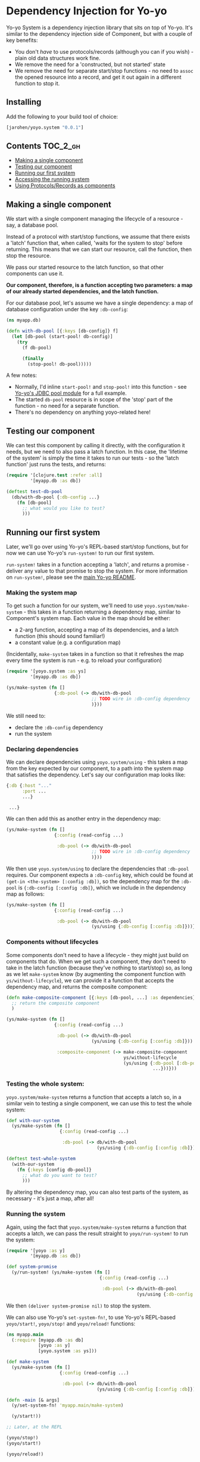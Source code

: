 * Dependency Injection for Yo-yo

Yo-yo System is a dependency injection library that sits on top of
Yo-yo. It's similar to the dependency injection side of Component, but
with a couple of key benefits:

- You don't /have/ to use protocols/records (although you can if you
  wish) - plain old data structures work fine.
- We remove the need for a 'constructed, but not started' state
- We remove the need for separate start/stop functions - no need to
  ~assoc~ the opened resource into a record, and get it out again in a
  different function to stop it.

** Installing

Add the following to your build tool of choice:

#+BEGIN_SRC clojure
  [jarohen/yoyo.system "0.0.1"]
#+END_SRC

** Contents                                                            :TOC_2_gh:

 - [[#making-a-single-component][Making a single component]]
 - [[#testing-our-component][Testing our component]]
 - [[#running-our-first-system][Running our first system]]
 - [[#accessing-the-running-system][Accessing the running system]]
 - [[#using-protocolsrecords-as-components][Using Protocols/Records as components]]

** Making a single component

We start with a single component managing the lifecycle of a
resource - say, a database pool.

Instead of a protocol with start/stop functions, we assume that there
exists a 'latch' function that, when called, 'waits for the system to
stop' before returning. This means that we can start our resource,
call the function, then stop the resource.

We pass our started resource to the latch function, so that other
components can use it.

*Our component, therefore, is a function accepting two parameters: a
 map of our already started dependencies, and the latch function.*

For our database pool, let's assume we have a single dependency: a map
of database configuration under the key ~:db-config~:

#+BEGIN_SRC clojure
  (ns myapp.db)

  (defn with-db-pool [{:keys [db-config]} f]
    (let [db-pool (start-pool! db-config)]
      (try
        (f db-pool)

        (finally
          (stop-pool! db-pool)))))
#+END_SRC

A few notes:

- Normally, I'd inline ~start-pool!~ and ~stop-pool!~ into this
  function - see [[https://github.com/james-henderson/yoyo/blob/master/jdbc-pool/src/yoyo/jdbc_pool.clj][Yo-yo's JDBC pool module]] for a full example.
- The started ~db-pool~ resource is in scope of the 'stop' part of the
  function - no need for a separate function.
- There's no dependency on anything yoyo-related here!

** Testing our component

We can test this component by calling it directly, with the
configuration it needs, but we need to also pass a latch function. In
this case, the 'lifetime of the system' is simply the time it takes to
run our tests - so the 'latch function' just runs the tests, and
returns:

#+BEGIN_SRC clojure
  (require '[clojure.test :refer :all]
           '[myapp.db :as db])

  (deftest test-db-pool
    (db/with-db-pool {:db-config ...}
      (fn [db-pool]
        ;; what would you like to test?
        )))
#+END_SRC

** Running our first system

Later, we'll go over using Yo-yo's REPL-based start/stop functions,
but for now we can use Yo-yo's ~run-system!~ to run our first system.

~run-system!~ takes in a function accepting a 'latch', and returns a
promise - deliver any value to that promise to stop the system. For
more information on ~run-system!~, please see the [[https://github.com/james-henderson/yoyo][main Yo-yo README]].

*** Making the system map

To get such a function for our system, we'll need to use
~yoyo.system/make-system~ - this takes in a function returning a
dependency map, similar to Component's system map. Each value in the
map should be either:

- a 2-arg function, accepting a map of its dependencies, and a latch
  function (this should sound familiar!)
- a constant value (e.g. a configuration map)

(Incidentally, ~make-system~ takes in a function so that it refreshes
the map every time the system is run - e.g. to reload your
configuration)

#+BEGIN_SRC clojure
  (require '[yoyo.system :as ys]
           '[myapp.db :as db])

  (ys/make-system (fn []
                    {:db-pool (-> db/with-db-pool
                                  ;; TODO wire in :db-config dependency
                                  )}))
#+END_SRC

We still need to:

- declare the ~:db-config~ dependency
- run the system

*** Declaring dependencies

We can declare dependencies using ~yoyo.system/using~ - this takes a
map from the key expected by our component, to a path into the system
map that satisfies the dependency. Let's say our configuration map
looks like:

#+BEGIN_SRC clojure
  {:db {:host "..."
        :port ...
        ...}

   ...}
#+END_SRC

We can then add this as another entry in the dependency map:

#+BEGIN_SRC clojure
  (ys/make-system (fn []
                    {:config (read-config ...)

                     :db-pool (-> db/with-db-pool
                                  ;; TODO wire in :db-config dependency
                                  )}))
#+END_SRC

We then use ~yoyo.system/using~ to declare the dependencies that
~:db-pool~ requires. Our component expects a ~:db-config~ key, which
could be found at ~(get-in <the-system> [:config :db])~, so the
dependency map for the ~:db-pool~ is ~{:db-config [:config :db]}~,
which we include in the dependency map as follows:

#+BEGIN_SRC clojure
  (ys/make-system (fn []
                    {:config (read-config ...)

                     :db-pool (-> db/with-db-pool
                                  (ys/using {:db-config [:config :db]}))}))
#+END_SRC

*** Components without lifecycles

Some components don't need to have a lifecycle - they might just build
on components that do. When we get such a component, they don't need
to take in the latch function (because they've nothing to start/stop)
so, as long as we let ~make-system~ know (by augmenting the component
function with ~ys/without-lifecycle~), we can provide it a function
that accepts the dependency map, and returns the composite component:

#+BEGIN_SRC clojure
  (defn make-composite-component [{:keys [db-pool, ...] :as dependencies}]
    ;; return the composite component
    )

  (ys/make-system (fn []
                    {:config (read-config ...)

                     :db-pool (-> db/with-db-pool
                                  (ys/using {:db-config [:config :db]}))

                     :composite-component (-> make-composite-component
                                              ys/without-lifecycle
                                              (ys/using {:db-pool [:db-pool]
                                                         ...}))}))
#+END_SRC

*** Testing the whole system:

~yoyo.system/make-system~ returns a function that accepts a latch so,
in a similar vein to testing a single component, we can use this to
test the whole system:

#+BEGIN_SRC clojure
  (def with-our-system
    (ys/make-system (fn []
                      {:config (read-config ...)

                       :db-pool (-> db/with-db-pool
                                    (ys/using {:db-config [:config :db]}))})))

  (deftest test-whole-system
    (with-our-system
      (fn {:keys [config db-pool]}
        ;; what do you want to test?
        )))
#+END_SRC

By altering the dependency map, you can also test parts of the system,
as necessary - it's just a map, after all!

*** Running the system

Again, using the fact that ~yoyo.system/make-system~ returns a
function that accepts a latch, we can pass the result straight to
~yoyo/run-system!~ to run the system:

#+BEGIN_SRC clojure
  (require '[yoyo :as y]
           '[myapp.db :as db])

  (def system-promise
    (y/run-system! (ys/make-system (fn []
                                     {:config (read-config ...)

                                      :db-pool (-> db/with-db-pool
                                                   (ys/using {:db-config [:config :db]}))}))))
#+END_SRC

We then ~(deliver system-promise nil)~ to stop the system.

We can also use Yo-yo's ~set-system-fn!~, to use Yo-yo's REPL-based
~yoyo/start!~, ~yoyo/stop!~ and ~yoyo/reload!~ functions:

#+BEGIN_SRC clojure
  (ns myapp.main
    (:require [myapp.db :as db]
              [yoyo :as y]
              [yoyo.system :as ys]))

  (def make-system
    (ys/make-system (fn []
                      {:config (read-config ...)

                       :db-pool (-> db/with-db-pool
                                    (ys/using {:db-config [:config :db]}))})))

  (defn -main [& args]
    (y/set-system-fn! 'myapp.main/make-system)

    (y/start!))

  ;; Later, at the REPL

  (yoyo/stop!)
  (yoyo/start!)

  (yoyo/reload!)
#+END_SRC

** Accessing the running system

For debugging purposes, it'd be great if we could access the system
while it's running. We can do this by putting the started system to an
accessible var (say ~user/system~) using
~yoyo.system/with-system-put-to~:

#+BEGIN_SRC clojure
  (ns myapp.main
      (:require [myapp.db :as db]
                [yoyo :as y]
                [yoyo.system :as ys]))

  (def make-system
    (-> (ys/make-system (fn []
                          {:config (read-config ...)

                           :db-pool (-> db/with-db-pool
                                        (ys/using {:db-config [:config :db]}))}))

        (ys/with-system-put-to 'user/system)))

  (defn -main [& args]
    (y/set-system-fn! 'myapp.main/make-system)

    (y/start!))

  ;; Later, at the REPL

  (:db-pool user/system) ;; => returns the database pool
#+END_SRC

** Using Protocols/Records as components

While we don't /have/ to use protocols/records, we may find them
useful in order to be able to swap out the behaviour when testing.

Let's say we want to maintain a list of users using the database pool
we created earlier, and serve them up through a handler. We'll need:

- A protocol representing the functionality required to maintain the
  list of users
- A 'real' implementation of that protocol
- A handler using an instance of the protocol
- A dependency map that wires it all up
- Some tests for the handler, using a mock implementation

*** First, the protocol, and its 'real' implementation

#+BEGIN_SRC clojure
  (ns myapp.users)

  (defprotocol UserRepository
    (get-users [_])
    (get-user [_ user-id])
    (create-user! [_ user])
    (update-user! [_ user-id updated-user])
    (delete-user! [_ user-id]))

  (defrecord UserRepositoryComponent [db-pool]
    UserRepository
    (list-users [_]
      ...)

    (get-user [_ user-id]
      ...)

    (create-user! [_ user]
      ...)

    (update-user! [_ user-id updated-user]
      ...)

    (delete-user! [_ user-id]
      ...))
#+END_SRC

Note that the ~db-pool~ passed to the record here is:

- not nil, at any point, even at record construction
- started, even at record construction

This removes the need for the workarounds described in [[http://blog.juxt.pro/posts/component-meet-schema.html][JUXT's
'Component, meet Schema' blog]]

*** Next, the handler:

#+BEGIN_SRC clojure
  (ns myapp.handler
    (:require [myapp.users :as u]
              [compojure.route :refer [context routes GET PUT POST DELETE]]
              [ring.util.response :refer [response status]]))

  ;; TODO validation, authentication, authorization, and all of that
  ;; good stuff

  (defn make-handler [{:keys [user-repo]}]
    (routes
      (context "/users" []
        (GET "/" []
          (response (u/get-users user-repo)))

        (POST "/" {:as req}
          (u/create-user! user-repo (:body req))
          (-> (response :created)
              (status 201)))

        (context "/:user-id" [user-id]
          (GET "/" []
            (response (u/get-user user-repo user-id)))

          (PUT "/" {:as req}
            (u/update-user! user-repo user-id (:body req))
            (response :updated))

          (DELETE "/" []
            (u/delete-user! user-repo user-id)
            (-> (response :deleted)
                (status 204)))))))
#+END_SRC

The handler doesn't need a lifecycle, either, so we can just accept
the dependency map and return the handler (remembering to use
~ys/without-lifecycle~ when we include it in the dependency map)

*** The dependency map

The dependency map looks something like this:

#+BEGIN_SRC clojure
  (require '[myapp.db :as db]
           '[myapp.users :as u]
           '[myapp.handler :as h]
           '[yoyo.system :as ys])

  {:config (read-config ...)

   :db-pool (-> db/with-db-pool
                (ys/using {:db-config [:config :db]}))

   :user-repo (-> u/map->UserRepositoryComponent
                  ys/without-lifecycle
                  (ys/using {:db-pool [:db-pool]}))

   :handler (-> h/make-handler
                ys/without-lifecycle
                (ys/using {:user-repo [:user-repo]}))}
#+END_SRC

We can use ~u/map->UserRepositoryComponent~ directly here - after all,
it's a function that takes in a map of dependencies and returns a
component which, combined with ~ys/without-lifecycle~, is valid as an
entry in our dependency map.

I'm probably preaching to the choir, here, but let's have three cheers
for function composition :)

*** Testing the handler

The handler itself is just a function accepting a ~UserRepository~, so
we can test it as such, providing a mocked-out implementation:

#+BEGIN_SRC clojure
  (require '[clojure.test :refer :all]
           '[myapp.handler :refer :all]
           '[myapp.users :as u])

  (deftest test-the-handler
    (let [mock-user-repo (reify u/UserRepository
                           ...)
          handler (make-handler {:user-repo mock-user-repo})]

      ;; what do you want to test?

      ))
#+END_SRC

** Questions/comments/thoughts/ideas?

Yes please! I can be contacted through here, Gitter, Slack, email,
Twitter, etc, etc

** Bug reports/PRs

Yes please to these too! Please submit them through GitHub in the
usual way.

Thanks!

** LICENCE

Copyright © 2015 James Henderson

Yo-yo, and all modules within this repo, are distributed under the
Eclipse Public License - either version 1.0 or (at your option) any
later version.
